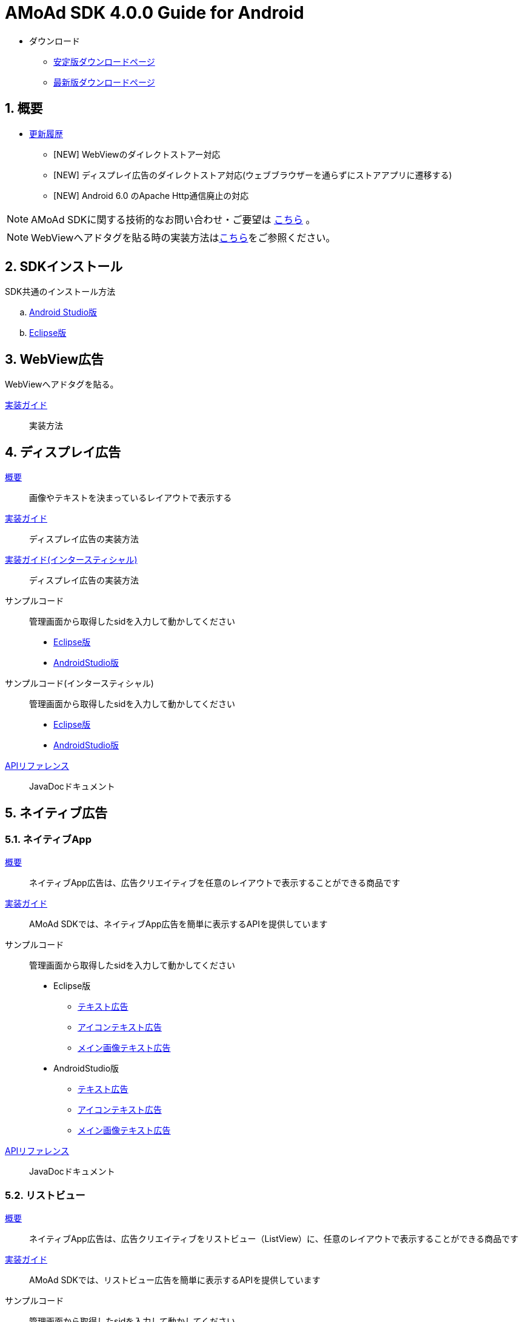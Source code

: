 :Version: 4.0.0
= AMoAd SDK {version} Guide for Android

* ダウンロード
** link:https://github.com/amoad/amoad-android-sdk/releases/latest[安定版ダウンロードページ]
** link:https://github.com/amoad/amoad-android-sdk/releases#[最新版ダウンロードページ]

:numbered:
:sectnums:
== 概要
* link:https://github.com/amoad/amoad-android-sdk/releases[更新履歴]
** [NEW] WebViewのダイレクトストアー対応
** [NEW] ディスプレイ広告のダイレクトストア対応(ウェブブラウザーを通らずにストアアプリに遷移する)
** [NEW] Android 6.0 のApache Http通信廃止の対応

NOTE: AMoAd SDKに関する技術的なお問い合わせ・ご要望は link:https://github.com/amoad/amoad-android-sdk/issues[こちら] 。

NOTE: WebViewへアドタグを貼る時の実装方法はlink:https://github.com/amoad/amoad-ios-sdk/blob/master/WebView/guide.md[こちら]をご参照ください。

== SDKインストール
SDK共通のインストール方法

.. link:Documents/Setup-AndroidStudio.asciidoc[Android Studio版]
.. link:Documents/Setup-Eclipse.asciidoc[Eclipse版]

== WebView広告
WebViewへアドタグを貼る。

link:Documents/Programming-WebView.asciidoc[実装ガイド]::
実装方法

== ディスプレイ広告
link:Documents/Overview-Display.asciidoc[概要]::
画像やテキストを決まっているレイアウトで表示する

link:Documents/Programming-Display.asciidoc[実装ガイド]::
ディスプレイ広告の実装方法

link:Documents/Programming-Interstitial.asciidoc[実装ガイド(インタースティシャル)]::
ディスプレイ広告の実装方法

サンプルコード::
管理画面から取得したsidを入力して動かしてください
- link:Samples/Eclipse/Display/AMoAdBannerSample[Eclipse版]
- link:Samples/AndroidStudio/Display/AMoAdBannerSample[AndroidStudio版]

サンプルコード(インタースティシャル)::
管理画面から取得したsidを入力して動かしてください
- link:Samples/Eclipse/DisplayInterstitial/AMoAdInterstitialSample[Eclipse版]
- link:Samples/AndroidStudio/DisplayInterstitial/AMoAdInterstitialSample[AndroidStudio版]

link:https://rawgit.com/amoad/amoad-android-sdk/master/Documents/banner_sdk_javadoc/index.html[APIリファレンス]::
JavaDocドキュメント

== ネイティブ広告
=== ネイティブApp
link:Documents/Overview-NativeApp.asciidoc[概要]::
ネイティブApp広告は、広告クリエイティブを任意のレイアウトで表示することができる商品です
link:Documents/Programming-NativeApp.asciidoc[実装ガイド]::
AMoAd SDKでは、ネイティブApp広告を簡単に表示するAPIを提供しています
サンプルコード::
管理画面から取得したsidを入力して動かしてください

* Eclipse版
** link:Samples/Eclipse/Native/AMoAdNativeAppTextSample/[テキスト広告]
** link:Samples/Eclipse/Native/AMoAdNativeAppIconTextSample/[アイコンテキスト広告]
** link:Samples/Eclipse/Native/AMoAdNativeAppImageTextSample/[メイン画像テキスト広告]

* AndroidStudio版
** link:Samples/AndroidStudio/Native/AMoAdNativeAppTextSample/[テキスト広告]
** link:Samples/AndroidStudio/Native/AMoAdNativeAppIconTextSample/[アイコンテキスト広告]
** link:Samples/AndroidStudio/Native/AMoAdNativeAppImageTextSample/[メイン画像テキスト広告]

link:https://rawgit.com/amoad/amoad-android-sdk/master/Documents/native_sdk_javadoc/index.html[APIリファレンス]::
JavaDocドキュメント

=== リストビュー
link:Documents/Overview-NativeListView.asciidoc[概要]::
ネイティブApp広告は、広告クリエイティブをリストビュー（ListView）に、任意のレイアウトで表示することができる商品です
link:Documents/Programming-NativeListView.asciidoc[実装ガイド]::
AMoAd SDKでは、リストビュー広告を簡単に表示するAPIを提供しています
サンプルコード::
管理画面から取得したsidを入力して動かしてください

* Eclipse版
** link:Samples/Eclipse/Native/AMoAdNativeListViewTextSample/[テキスト広告]
** link:Samples/Eclipse/Native/AMoAdNativeListViewIconTextSample/[アイコンテキスト広告]
** link:Samples/Eclipse/Native/AMoAdNativeListViewImageTextSample/[メイン画像テキスト広告]

* AndroidStudio版
** link:Samples/AndroidStudio/Native/AMoAdNativeListViewTextSample/[テキスト広告]
** link:Samples/AndroidStudio/Native/AMoAdNativeListViewIconTextSample/[アイコンテキスト広告]
** link:Samples/AndroidStudio/Native/AMoAdNativeListViewImageTextSample/[メイン画像テキスト広告]

link:https://rawgit.com/amoad/amoad-android-sdk/master/Documents/native_sdk_javadoc/index.html[APIリファレンス]::
JavaDocドキュメント

=== プリロール
link:https://github.com/amoad/amoad-ios-sdk/blob/master/Documents/Native/Overview_preroll.asciidoc[概要]::
マンガアプリなどで、コンテンツの前後に入れる広告です。
link:Documents/Programming-PreRoll.asciidoc[実装ガイド]::
AMoAd SDKでは、プリロール広告を簡単に表示するAPIを提供しています

 サンプルコード::
 管理画面から取得したsidを入力して動かしてください
- link:Samples/Eclipse/NativePreRoll/AMoAdPreRollSample/[Eclipse版]
- link:Samples/AndroidStudio/NativePreRoll/AMoAdPreRollSample/[AndroidStudio版]

== インタースティシャル（全画面）広告
link:https://github.com/amoad/amoad-ios-sdk/blob/master/Documents/Interstitial/Guide.asciidoc[概要]::
インタースティシャル（全画面）広告とは、AMoAdネットワークのレクタングル広告（300x250）をカスタマイズ可能なパネルに乗せて全画面表示させる機能です

NOTE: Unityプラグイン、Cocos2d-xモジュールに対応しています

実装ガイド::
AMoAd SDKでは、インタースティシャル広告を簡単に表示するAPIを提供しています

== プラグインなど
=== Unityプラグイン [[UnityPlugin]]

link:https://github.com/amoad/amoad-ios-sdk/blob/master/Documents/UnityPlugin/Guide.asciidoc[導入ガイド]::
プラグインの適用手順とビルド方法について説明します

link:https://github.com/amoad/amoad-ios-sdk/blob/master/Documents/UnityPlugin/Display.asciidoc[インライン広告 実装ガイド]::
インライン広告の実装方法とサンプルコードの使い方について説明します

link:https://github.com/amoad/amoad-ios-sdk/blob/master/Documents/UnityPlugin/Interstitial.asciidoc[インタースティシャル（全画面）広告 実装ガイド]::
インタースティシャル（全画面）広告の実装方法とサンプルコードの使い方について説明します

=== Cocos2d-xモジュール
link:https://github.com/amoad/amoad-ios-sdk/blob/master/Documents/Cocos2dxModule/Guide.asciidoc[導入ガイド]::
モジュールの適用手順とビルド方法について説明します

link:https://github.com/amoad/amoad-ios-sdk/blob/master/Documents/Cocos2dxModule/Display.asciidoc[インライン広告 実装ガイド]::
インライン広告の実装方法について説明します

link:https://github.com/amoad/amoad-ios-sdk/blob/master/Documents/Cocos2dxModule/Interstitial.asciidoc[インタースティシャル（全画面）広告 実装ガイド]::
インタースティシャル（全画面）広告の実装方法について説明します

=== AdMobメディエーション アダプタ
link:Documents/AdMobSetup.asciidoc[導入ガイド]::
アダプタの導入方法とAdMobメディエーションの設定についてのガイドです

https://github.com/amoad/amoad-android-sdk/raw/master/AdMobMediation/AMoAdGmAdapter.jar[アダプタのダウンロード]::
アダプタの導入方法とAdMobメディエーションの設定についてのガイドです

